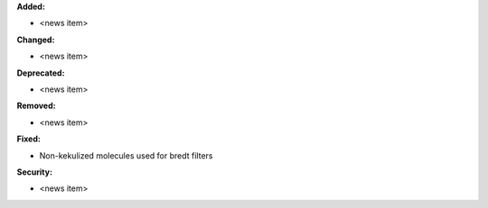 **Added:**

* <news item>

**Changed:**

* <news item>

**Deprecated:**

* <news item>

**Removed:**

* <news item>

**Fixed:**

* Non-kekulized molecules used for bredt filters

**Security:**

* <news item>
